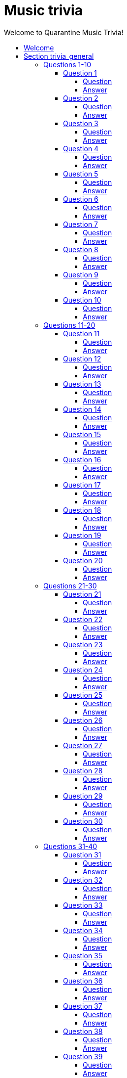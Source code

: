 
= Music trivia
:toc2:
:toclevels: 5
:toc-title: Welcome to Quarantine Music Trivia!

[subs=""]
++++++++++++
<style>
html, body { height: 100%; }
.fullheight { overflow-y:auto; height:100vh; }​
a { color:blue; }
a:visited { color:blue; }
a:active { color:blue; }
a[tabindex]:focus { color:blue; outline:none; }
</style>
++++++++++++

== Welcome
    

[[s1]]
== Section trivia_general

=== Questions 1-10

[[s1q1]]
==== Question 1

===== Question

audio::trivia_general[Song]

===== Answer


[subs=""]
+++++++++++++++++
<button onclick="toggle_hidden_1_1()">Toggle answer</button>
+++++++++++++++++

[[answer_1_1]]
Stronger


[subs=""]
+++++++++++++++
<script>
var z = document.getElementById("answer_1_1");
z.style.display = "none"
function toggle_hidden_1_1() {
  var x = document.getElementById("answer_1_1");
  if (x.style.display === "none") {
    x.style.display = "block";
  } else {
    x.style.display = "none";
  }
}
</script>
+++++++++++++++

[role="fullheight"]
<<s1q2, next q>>

[[s1q2]]
==== Question 2

===== Question

audio::trivia_general[Song]

===== Answer


[subs=""]
+++++++++++++++++
<button onclick="toggle_hidden_1_2()">Toggle answer</button>
+++++++++++++++++

[[answer_1_2]]
Old Town Road (feat. Billy Ray Cyrus) - Remix


[subs=""]
+++++++++++++++
<script>
var z = document.getElementById("answer_1_2");
z.style.display = "none"
function toggle_hidden_1_2() {
  var x = document.getElementById("answer_1_2");
  if (x.style.display === "none") {
    x.style.display = "block";
  } else {
    x.style.display = "none";
  }
}
</script>
+++++++++++++++

[role="fullheight"]
<<s1q1, prev q>> <<s1q3, next q>>

[[s1q3]]
==== Question 3

===== Question

audio::trivia_general[Song]

===== Answer


[subs=""]
+++++++++++++++++
<button onclick="toggle_hidden_1_3()">Toggle answer</button>
+++++++++++++++++

[[answer_1_3]]
Get Lucky (feat. Pharrell Williams & Nile Rodgers) - Radio Edit


[subs=""]
+++++++++++++++
<script>
var z = document.getElementById("answer_1_3");
z.style.display = "none"
function toggle_hidden_1_3() {
  var x = document.getElementById("answer_1_3");
  if (x.style.display === "none") {
    x.style.display = "block";
  } else {
    x.style.display = "none";
  }
}
</script>
+++++++++++++++

[role="fullheight"]
<<s1q2, prev q>> <<s1q4, next q>>

[[s1q4]]
==== Question 4

===== Question

audio::trivia_general[Song]

===== Answer


[subs=""]
+++++++++++++++++
<button onclick="toggle_hidden_1_4()">Toggle answer</button>
+++++++++++++++++

[[answer_1_4]]
Ridin' Solo


[subs=""]
+++++++++++++++
<script>
var z = document.getElementById("answer_1_4");
z.style.display = "none"
function toggle_hidden_1_4() {
  var x = document.getElementById("answer_1_4");
  if (x.style.display === "none") {
    x.style.display = "block";
  } else {
    x.style.display = "none";
  }
}
</script>
+++++++++++++++

[role="fullheight"]
<<s1q3, prev q>> <<s1q5, next q>>

[[s1q5]]
==== Question 5

===== Question

audio::trivia_general[Song]

===== Answer


[subs=""]
+++++++++++++++++
<button onclick="toggle_hidden_1_5()">Toggle answer</button>
+++++++++++++++++

[[answer_1_5]]
Hey Brother


[subs=""]
+++++++++++++++
<script>
var z = document.getElementById("answer_1_5");
z.style.display = "none"
function toggle_hidden_1_5() {
  var x = document.getElementById("answer_1_5");
  if (x.style.display === "none") {
    x.style.display = "block";
  } else {
    x.style.display = "none";
  }
}
</script>
+++++++++++++++

[role="fullheight"]
<<s1q4, prev q>> <<s1q6, next q>>

[[s1q6]]
==== Question 6

===== Question

audio::trivia_general[Song]

===== Answer


[subs=""]
+++++++++++++++++
<button onclick="toggle_hidden_1_6()">Toggle answer</button>
+++++++++++++++++

[[answer_1_6]]
Fast Car


[subs=""]
+++++++++++++++
<script>
var z = document.getElementById("answer_1_6");
z.style.display = "none"
function toggle_hidden_1_6() {
  var x = document.getElementById("answer_1_6");
  if (x.style.display === "none") {
    x.style.display = "block";
  } else {
    x.style.display = "none";
  }
}
</script>
+++++++++++++++

[role="fullheight"]
<<s1q5, prev q>> <<s1q7, next q>>

[[s1q7]]
==== Question 7

===== Question

audio::trivia_general[Song]

===== Answer


[subs=""]
+++++++++++++++++
<button onclick="toggle_hidden_1_7()">Toggle answer</button>
+++++++++++++++++

[[answer_1_7]]
Smells Like Teen Spirit


[subs=""]
+++++++++++++++
<script>
var z = document.getElementById("answer_1_7");
z.style.display = "none"
function toggle_hidden_1_7() {
  var x = document.getElementById("answer_1_7");
  if (x.style.display === "none") {
    x.style.display = "block";
  } else {
    x.style.display = "none";
  }
}
</script>
+++++++++++++++

[role="fullheight"]
<<s1q6, prev q>> <<s1q8, next q>>

[[s1q8]]
==== Question 8

===== Question

audio::trivia_general[Song]

===== Answer


[subs=""]
+++++++++++++++++
<button onclick="toggle_hidden_1_8()">Toggle answer</button>
+++++++++++++++++

[[answer_1_8]]
Before He Cheats


[subs=""]
+++++++++++++++
<script>
var z = document.getElementById("answer_1_8");
z.style.display = "none"
function toggle_hidden_1_8() {
  var x = document.getElementById("answer_1_8");
  if (x.style.display === "none") {
    x.style.display = "block";
  } else {
    x.style.display = "none";
  }
}
</script>
+++++++++++++++

[role="fullheight"]
<<s1q7, prev q>> <<s1q9, next q>>

[[s1q9]]
==== Question 9

===== Question

audio::trivia_general[Song]

===== Answer


[subs=""]
+++++++++++++++++
<button onclick="toggle_hidden_1_9()">Toggle answer</button>
+++++++++++++++++

[[answer_1_9]]
Call Me Maybe


[subs=""]
+++++++++++++++
<script>
var z = document.getElementById("answer_1_9");
z.style.display = "none"
function toggle_hidden_1_9() {
  var x = document.getElementById("answer_1_9");
  if (x.style.display === "none") {
    x.style.display = "block";
  } else {
    x.style.display = "none";
  }
}
</script>
+++++++++++++++

[role="fullheight"]
<<s1q8, prev q>> <<s1q10, next q>>

[[s1q10]]
==== Question 10

===== Question

audio::trivia_general[Song]

===== Answer


[subs=""]
+++++++++++++++++
<button onclick="toggle_hidden_1_10()">Toggle answer</button>
+++++++++++++++++

[[answer_1_10]]
Girls Just Want to Have Fun


[subs=""]
+++++++++++++++
<script>
var z = document.getElementById("answer_1_10");
z.style.display = "none"
function toggle_hidden_1_10() {
  var x = document.getElementById("answer_1_10");
  if (x.style.display === "none") {
    x.style.display = "block";
  } else {
    x.style.display = "none";
  }
}
</script>
+++++++++++++++

[role="fullheight"]
<<s1q9, prev q>> <<s1q11, next q>>

=== Questions 11-20

[[s1q11]]
==== Question 11

===== Question

audio::trivia_general[Song]

===== Answer


[subs=""]
+++++++++++++++++
<button onclick="toggle_hidden_1_11()">Toggle answer</button>
+++++++++++++++++

[[answer_1_11]]
Africa


[subs=""]
+++++++++++++++
<script>
var z = document.getElementById("answer_1_11");
z.style.display = "none"
function toggle_hidden_1_11() {
  var x = document.getElementById("answer_1_11");
  if (x.style.display === "none") {
    x.style.display = "block";
  } else {
    x.style.display = "none";
  }
}
</script>
+++++++++++++++

[role="fullheight"]
<<s1q10, prev q>> <<s1q12, next q>>

[[s1q12]]
==== Question 12

===== Question

audio::trivia_general[Song]

===== Answer


[subs=""]
+++++++++++++++++
<button onclick="toggle_hidden_1_12()">Toggle answer</button>
+++++++++++++++++

[[answer_1_12]]
Walk Like an Egyptian


[subs=""]
+++++++++++++++
<script>
var z = document.getElementById("answer_1_12");
z.style.display = "none"
function toggle_hidden_1_12() {
  var x = document.getElementById("answer_1_12");
  if (x.style.display === "none") {
    x.style.display = "block";
  } else {
    x.style.display = "none";
  }
}
</script>
+++++++++++++++

[role="fullheight"]
<<s1q11, prev q>> <<s1q13, next q>>

[[s1q13]]
==== Question 13

===== Question

audio::trivia_general[Song]

===== Answer


[subs=""]
+++++++++++++++++
<button onclick="toggle_hidden_1_13()">Toggle answer</button>
+++++++++++++++++

[[answer_1_13]]
Every Breath You Take


[subs=""]
+++++++++++++++
<script>
var z = document.getElementById("answer_1_13");
z.style.display = "none"
function toggle_hidden_1_13() {
  var x = document.getElementById("answer_1_13");
  if (x.style.display === "none") {
    x.style.display = "block";
  } else {
    x.style.display = "none";
  }
}
</script>
+++++++++++++++

[role="fullheight"]
<<s1q12, prev q>> <<s1q14, next q>>

[[s1q14]]
==== Question 14

===== Question

audio::trivia_general[Song]

===== Answer


[subs=""]
+++++++++++++++++
<button onclick="toggle_hidden_1_14()">Toggle answer</button>
+++++++++++++++++

[[answer_1_14]]
Born to Run


[subs=""]
+++++++++++++++
<script>
var z = document.getElementById("answer_1_14");
z.style.display = "none"
function toggle_hidden_1_14() {
  var x = document.getElementById("answer_1_14");
  if (x.style.display === "none") {
    x.style.display = "block";
  } else {
    x.style.display = "none";
  }
}
</script>
+++++++++++++++

[role="fullheight"]
<<s1q13, prev q>> <<s1q15, next q>>

[[s1q15]]
==== Question 15

===== Question

audio::trivia_general[Song]

===== Answer


[subs=""]
+++++++++++++++++
<button onclick="toggle_hidden_1_15()">Toggle answer</button>
+++++++++++++++++

[[answer_1_15]]
Karma Chameleon


[subs=""]
+++++++++++++++
<script>
var z = document.getElementById("answer_1_15");
z.style.display = "none"
function toggle_hidden_1_15() {
  var x = document.getElementById("answer_1_15");
  if (x.style.display === "none") {
    x.style.display = "block";
  } else {
    x.style.display = "none";
  }
}
</script>
+++++++++++++++

[role="fullheight"]
<<s1q14, prev q>> <<s1q16, next q>>

[[s1q16]]
==== Question 16

===== Question

audio::trivia_general[Song]

===== Answer


[subs=""]
+++++++++++++++++
<button onclick="toggle_hidden_1_16()">Toggle answer</button>
+++++++++++++++++

[[answer_1_16]]
Jolene


[subs=""]
+++++++++++++++
<script>
var z = document.getElementById("answer_1_16");
z.style.display = "none"
function toggle_hidden_1_16() {
  var x = document.getElementById("answer_1_16");
  if (x.style.display === "none") {
    x.style.display = "block";
  } else {
    x.style.display = "none";
  }
}
</script>
+++++++++++++++

[role="fullheight"]
<<s1q15, prev q>> <<s1q17, next q>>

[[s1q17]]
==== Question 17

===== Question

audio::trivia_general[Song]

===== Answer


[subs=""]
+++++++++++++++++
<button onclick="toggle_hidden_1_17()">Toggle answer</button>
+++++++++++++++++

[[answer_1_17]]
Crazy


[subs=""]
+++++++++++++++
<script>
var z = document.getElementById("answer_1_17");
z.style.display = "none"
function toggle_hidden_1_17() {
  var x = document.getElementById("answer_1_17");
  if (x.style.display === "none") {
    x.style.display = "block";
  } else {
    x.style.display = "none";
  }
}
</script>
+++++++++++++++

[role="fullheight"]
<<s1q16, prev q>> <<s1q18, next q>>

[[s1q18]]
==== Question 18

===== Question

audio::trivia_general[Song]

===== Answer


[subs=""]
+++++++++++++++++
<button onclick="toggle_hidden_1_18()">Toggle answer</button>
+++++++++++++++++

[[answer_1_18]]
September


[subs=""]
+++++++++++++++
<script>
var z = document.getElementById("answer_1_18");
z.style.display = "none"
function toggle_hidden_1_18() {
  var x = document.getElementById("answer_1_18");
  if (x.style.display === "none") {
    x.style.display = "block";
  } else {
    x.style.display = "none";
  }
}
</script>
+++++++++++++++

[role="fullheight"]
<<s1q17, prev q>> <<s1q19, next q>>

[[s1q19]]
==== Question 19

===== Question

audio::trivia_general[Song]

===== Answer


[subs=""]
+++++++++++++++++
<button onclick="toggle_hidden_1_19()">Toggle answer</button>
+++++++++++++++++

[[answer_1_19]]
Have You Ever Seen The Rain


[subs=""]
+++++++++++++++
<script>
var z = document.getElementById("answer_1_19");
z.style.display = "none"
function toggle_hidden_1_19() {
  var x = document.getElementById("answer_1_19");
  if (x.style.display === "none") {
    x.style.display = "block";
  } else {
    x.style.display = "none";
  }
}
</script>
+++++++++++++++

[role="fullheight"]
<<s1q18, prev q>> <<s1q20, next q>>

[[s1q20]]
==== Question 20

===== Question

audio::trivia_general[Song]

===== Answer


[subs=""]
+++++++++++++++++
<button onclick="toggle_hidden_1_20()">Toggle answer</button>
+++++++++++++++++

[[answer_1_20]]
Imagine - 2010 Mix


[subs=""]
+++++++++++++++
<script>
var z = document.getElementById("answer_1_20");
z.style.display = "none"
function toggle_hidden_1_20() {
  var x = document.getElementById("answer_1_20");
  if (x.style.display === "none") {
    x.style.display = "block";
  } else {
    x.style.display = "none";
  }
}
</script>
+++++++++++++++

[role="fullheight"]
<<s1q19, prev q>> <<s1q21, next q>>

=== Questions 21-30

[[s1q21]]
==== Question 21

===== Question

audio::trivia_general[Song]

===== Answer


[subs=""]
+++++++++++++++++
<button onclick="toggle_hidden_1_21()">Toggle answer</button>
+++++++++++++++++

[[answer_1_21]]
American Pie


[subs=""]
+++++++++++++++
<script>
var z = document.getElementById("answer_1_21");
z.style.display = "none"
function toggle_hidden_1_21() {
  var x = document.getElementById("answer_1_21");
  if (x.style.display === "none") {
    x.style.display = "block";
  } else {
    x.style.display = "none";
  }
}
</script>
+++++++++++++++

[role="fullheight"]
<<s1q20, prev q>> <<s1q22, next q>>

[[s1q22]]
==== Question 22

===== Question

audio::trivia_general[Song]

===== Answer


[subs=""]
+++++++++++++++++
<button onclick="toggle_hidden_1_22()">Toggle answer</button>
+++++++++++++++++

[[answer_1_22]]
Lean on Me


[subs=""]
+++++++++++++++
<script>
var z = document.getElementById("answer_1_22");
z.style.display = "none"
function toggle_hidden_1_22() {
  var x = document.getElementById("answer_1_22");
  if (x.style.display === "none") {
    x.style.display = "block";
  } else {
    x.style.display = "none";
  }
}
</script>
+++++++++++++++

[role="fullheight"]
<<s1q21, prev q>> <<s1q23, next q>>

[[s1q23]]
==== Question 23

===== Question

audio::trivia_general[Song]

===== Answer


[subs=""]
+++++++++++++++++
<button onclick="toggle_hidden_1_23()">Toggle answer</button>
+++++++++++++++++

[[answer_1_23]]
Good Vibrations - Remastered


[subs=""]
+++++++++++++++
<script>
var z = document.getElementById("answer_1_23");
z.style.display = "none"
function toggle_hidden_1_23() {
  var x = document.getElementById("answer_1_23");
  if (x.style.display === "none") {
    x.style.display = "block";
  } else {
    x.style.display = "none";
  }
}
</script>
+++++++++++++++

[role="fullheight"]
<<s1q22, prev q>> <<s1q24, next q>>

[[s1q24]]
==== Question 24

===== Question

audio::trivia_general[Song]

===== Answer


[subs=""]
+++++++++++++++++
<button onclick="toggle_hidden_1_24()">Toggle answer</button>
+++++++++++++++++

[[answer_1_24]]
Light My Fire


[subs=""]
+++++++++++++++
<script>
var z = document.getElementById("answer_1_24");
z.style.display = "none"
function toggle_hidden_1_24() {
  var x = document.getElementById("answer_1_24");
  if (x.style.display === "none") {
    x.style.display = "block";
  } else {
    x.style.display = "none";
  }
}
</script>
+++++++++++++++

[role="fullheight"]
<<s1q23, prev q>> <<s1q25, next q>>

[[s1q25]]
==== Question 25

===== Question

audio::trivia_general[Song]

===== Answer


[subs=""]
+++++++++++++++++
<button onclick="toggle_hidden_1_25()">Toggle answer</button>
+++++++++++++++++

[[answer_1_25]]
What A Wonderful World


[subs=""]
+++++++++++++++
<script>
var z = document.getElementById("answer_1_25");
z.style.display = "none"
function toggle_hidden_1_25() {
  var x = document.getElementById("answer_1_25");
  if (x.style.display === "none") {
    x.style.display = "block";
  } else {
    x.style.display = "none";
  }
}
</script>
+++++++++++++++

[role="fullheight"]
<<s1q24, prev q>> <<s1q26, next q>>

[[s1q26]]
==== Question 26

===== Question

audio::trivia_general[Song]

===== Answer


[subs=""]
+++++++++++++++++
<button onclick="toggle_hidden_1_26()">Toggle answer</button>
+++++++++++++++++

[[answer_1_26]]
Johnny B. Goode - Single Version


[subs=""]
+++++++++++++++
<script>
var z = document.getElementById("answer_1_26");
z.style.display = "none"
function toggle_hidden_1_26() {
  var x = document.getElementById("answer_1_26");
  if (x.style.display === "none") {
    x.style.display = "block";
  } else {
    x.style.display = "none";
  }
}
</script>
+++++++++++++++

[role="fullheight"]
<<s1q25, prev q>> <<s1q27, next q>>

[[s1q27]]
==== Question 27

===== Question

audio::trivia_general[Song]

===== Answer


[subs=""]
+++++++++++++++++
<button onclick="toggle_hidden_1_27()">Toggle answer</button>
+++++++++++++++++

[[answer_1_27]]
Jailhouse Rock


[subs=""]
+++++++++++++++
<script>
var z = document.getElementById("answer_1_27");
z.style.display = "none"
function toggle_hidden_1_27() {
  var x = document.getElementById("answer_1_27");
  if (x.style.display === "none") {
    x.style.display = "block";
  } else {
    x.style.display = "none";
  }
}
</script>
+++++++++++++++

[role="fullheight"]
<<s1q26, prev q>> <<s1q28, next q>>

[[s1q28]]
==== Question 28

===== Question

audio::trivia_general[Song]

===== Answer


[subs=""]
+++++++++++++++++
<button onclick="toggle_hidden_1_28()">Toggle answer</button>
+++++++++++++++++

[[answer_1_28]]
Tequila (Original)


[subs=""]
+++++++++++++++
<script>
var z = document.getElementById("answer_1_28");
z.style.display = "none"
function toggle_hidden_1_28() {
  var x = document.getElementById("answer_1_28");
  if (x.style.display === "none") {
    x.style.display = "block";
  } else {
    x.style.display = "none";
  }
}
</script>
+++++++++++++++

[role="fullheight"]
<<s1q27, prev q>> <<s1q29, next q>>

[[s1q29]]
==== Question 29

===== Question

audio::trivia_general[Song]

===== Answer


[subs=""]
+++++++++++++++++
<button onclick="toggle_hidden_1_29()">Toggle answer</button>
+++++++++++++++++

[[answer_1_29]]
Uptown Funk (feat. Bruno Mars)


[subs=""]
+++++++++++++++
<script>
var z = document.getElementById("answer_1_29");
z.style.display = "none"
function toggle_hidden_1_29() {
  var x = document.getElementById("answer_1_29");
  if (x.style.display === "none") {
    x.style.display = "block";
  } else {
    x.style.display = "none";
  }
}
</script>
+++++++++++++++

[role="fullheight"]
<<s1q28, prev q>> <<s1q30, next q>>

[[s1q30]]
==== Question 30

===== Question

audio::trivia_general[Song]

===== Answer


[subs=""]
+++++++++++++++++
<button onclick="toggle_hidden_1_30()">Toggle answer</button>
+++++++++++++++++

[[answer_1_30]]
Royals


[subs=""]
+++++++++++++++
<script>
var z = document.getElementById("answer_1_30");
z.style.display = "none"
function toggle_hidden_1_30() {
  var x = document.getElementById("answer_1_30");
  if (x.style.display === "none") {
    x.style.display = "block";
  } else {
    x.style.display = "none";
  }
}
</script>
+++++++++++++++

[role="fullheight"]
<<s1q29, prev q>> <<s1q31, next q>>

=== Questions 31-40

[[s1q31]]
==== Question 31

===== Question

audio::trivia_general[Song]

===== Answer


[subs=""]
+++++++++++++++++
<button onclick="toggle_hidden_1_31()">Toggle answer</button>
+++++++++++++++++

[[answer_1_31]]
Moondance - 2013 Remaster


[subs=""]
+++++++++++++++
<script>
var z = document.getElementById("answer_1_31");
z.style.display = "none"
function toggle_hidden_1_31() {
  var x = document.getElementById("answer_1_31");
  if (x.style.display === "none") {
    x.style.display = "block";
  } else {
    x.style.display = "none";
  }
}
</script>
+++++++++++++++

[role="fullheight"]
<<s1q30, prev q>> <<s1q32, next q>>

[[s1q32]]
==== Question 32

===== Question

audio::trivia_general[Song]

===== Answer


[subs=""]
+++++++++++++++++
<button onclick="toggle_hidden_1_32()">Toggle answer</button>
+++++++++++++++++

[[answer_1_32]]
Is This Love


[subs=""]
+++++++++++++++
<script>
var z = document.getElementById("answer_1_32");
z.style.display = "none"
function toggle_hidden_1_32() {
  var x = document.getElementById("answer_1_32");
  if (x.style.display === "none") {
    x.style.display = "block";
  } else {
    x.style.display = "none";
  }
}
</script>
+++++++++++++++

[role="fullheight"]
<<s1q31, prev q>> <<s1q33, next q>>

[[s1q33]]
==== Question 33

===== Question

audio::trivia_general[Song]

===== Answer


[subs=""]
+++++++++++++++++
<button onclick="toggle_hidden_1_33()">Toggle answer</button>
+++++++++++++++++

[[answer_1_33]]
Paint It, Black - (Original Single Mono Version)


[subs=""]
+++++++++++++++
<script>
var z = document.getElementById("answer_1_33");
z.style.display = "none"
function toggle_hidden_1_33() {
  var x = document.getElementById("answer_1_33");
  if (x.style.display === "none") {
    x.style.display = "block";
  } else {
    x.style.display = "none";
  }
}
</script>
+++++++++++++++

[role="fullheight"]
<<s1q32, prev q>> <<s1q34, next q>>

[[s1q34]]
==== Question 34

===== Question

audio::trivia_general[Song]

===== Answer


[subs=""]
+++++++++++++++++
<button onclick="toggle_hidden_1_34()">Toggle answer</button>
+++++++++++++++++

[[answer_1_34]]
My Generation - Mono Version


[subs=""]
+++++++++++++++
<script>
var z = document.getElementById("answer_1_34");
z.style.display = "none"
function toggle_hidden_1_34() {
  var x = document.getElementById("answer_1_34");
  if (x.style.display === "none") {
    x.style.display = "block";
  } else {
    x.style.display = "none";
  }
}
</script>
+++++++++++++++

[role="fullheight"]
<<s1q33, prev q>> <<s1q35, next q>>

[[s1q35]]
==== Question 35

===== Question

audio::trivia_general[Song]

===== Answer


[subs=""]
+++++++++++++++++
<button onclick="toggle_hidden_1_35()">Toggle answer</button>
+++++++++++++++++

[[answer_1_35]]
Come Sail Away


[subs=""]
+++++++++++++++
<script>
var z = document.getElementById("answer_1_35");
z.style.display = "none"
function toggle_hidden_1_35() {
  var x = document.getElementById("answer_1_35");
  if (x.style.display === "none") {
    x.style.display = "block";
  } else {
    x.style.display = "none";
  }
}
</script>
+++++++++++++++

[role="fullheight"]
<<s1q34, prev q>> <<s1q36, next q>>

[[s1q36]]
==== Question 36

===== Question

audio::trivia_general[Song]

===== Answer


[subs=""]
+++++++++++++++++
<button onclick="toggle_hidden_1_36()">Toggle answer</button>
+++++++++++++++++

[[answer_1_36]]
Walk This Way


[subs=""]
+++++++++++++++
<script>
var z = document.getElementById("answer_1_36");
z.style.display = "none"
function toggle_hidden_1_36() {
  var x = document.getElementById("answer_1_36");
  if (x.style.display === "none") {
    x.style.display = "block";
  } else {
    x.style.display = "none";
  }
}
</script>
+++++++++++++++

[role="fullheight"]
<<s1q35, prev q>> <<s1q37, next q>>

[[s1q37]]
==== Question 37

===== Question

audio::trivia_general[Song]

===== Answer


[subs=""]
+++++++++++++++++
<button onclick="toggle_hidden_1_37()">Toggle answer</button>
+++++++++++++++++

[[answer_1_37]]
Free Bird


[subs=""]
+++++++++++++++
<script>
var z = document.getElementById("answer_1_37");
z.style.display = "none"
function toggle_hidden_1_37() {
  var x = document.getElementById("answer_1_37");
  if (x.style.display === "none") {
    x.style.display = "block";
  } else {
    x.style.display = "none";
  }
}
</script>
+++++++++++++++

[role="fullheight"]
<<s1q36, prev q>> <<s1q38, next q>>

[[s1q38]]
==== Question 38

===== Question

audio::trivia_general[Song]

===== Answer


[subs=""]
+++++++++++++++++
<button onclick="toggle_hidden_1_38()">Toggle answer</button>
+++++++++++++++++

[[answer_1_38]]
Margaritaville


[subs=""]
+++++++++++++++
<script>
var z = document.getElementById("answer_1_38");
z.style.display = "none"
function toggle_hidden_1_38() {
  var x = document.getElementById("answer_1_38");
  if (x.style.display === "none") {
    x.style.display = "block";
  } else {
    x.style.display = "none";
  }
}
</script>
+++++++++++++++

[role="fullheight"]
<<s1q37, prev q>> <<s1q39, next q>>

[[s1q39]]
==== Question 39

===== Question

audio::trivia_general[Song]

===== Answer


[subs=""]
+++++++++++++++++
<button onclick="toggle_hidden_1_39()">Toggle answer</button>
+++++++++++++++++

[[answer_1_39]]
Cocaine


[subs=""]
+++++++++++++++
<script>
var z = document.getElementById("answer_1_39");
z.style.display = "none"
function toggle_hidden_1_39() {
  var x = document.getElementById("answer_1_39");
  if (x.style.display === "none") {
    x.style.display = "block";
  } else {
    x.style.display = "none";
  }
}
</script>
+++++++++++++++

[role="fullheight"]
<<s1q38, prev q>> <<s1q40, next q>>

[[s1q40]]
==== Question 40

===== Question

audio::trivia_general[Song]

===== Answer


[subs=""]
+++++++++++++++++
<button onclick="toggle_hidden_1_40()">Toggle answer</button>
+++++++++++++++++

[[answer_1_40]]
Gold Digger


[subs=""]
+++++++++++++++
<script>
var z = document.getElementById("answer_1_40");
z.style.display = "none"
function toggle_hidden_1_40() {
  var x = document.getElementById("answer_1_40");
  if (x.style.display === "none") {
    x.style.display = "block";
  } else {
    x.style.display = "none";
  }
}
</script>
+++++++++++++++

[role="fullheight"]
<<s1q39, prev q>> <<s1q41, next q>>

=== Questions 41-50

[[s1q41]]
==== Question 41

===== Question

audio::trivia_general[Song]

===== Answer


[subs=""]
+++++++++++++++++
<button onclick="toggle_hidden_1_41()">Toggle answer</button>
+++++++++++++++++

[[answer_1_41]]
I Gotta Feeling


[subs=""]
+++++++++++++++
<script>
var z = document.getElementById("answer_1_41");
z.style.display = "none"
function toggle_hidden_1_41() {
  var x = document.getElementById("answer_1_41");
  if (x.style.display === "none") {
    x.style.display = "block";
  } else {
    x.style.display = "none";
  }
}
</script>
+++++++++++++++

[role="fullheight"]
<<s1q40, prev q>> <<s1q42, next q>>

[[s1q42]]
==== Question 42

===== Question

audio::trivia_general[Song]

===== Answer


[subs=""]
+++++++++++++++++
<button onclick="toggle_hidden_1_42()">Toggle answer</button>
+++++++++++++++++

[[answer_1_42]]
Escape (The Pina Colada Song)


[subs=""]
+++++++++++++++
<script>
var z = document.getElementById("answer_1_42");
z.style.display = "none"
function toggle_hidden_1_42() {
  var x = document.getElementById("answer_1_42");
  if (x.style.display === "none") {
    x.style.display = "block";
  } else {
    x.style.display = "none";
  }
}
</script>
+++++++++++++++

[role="fullheight"]
<<s1q41, prev q>> <<s1q43, next q>>

[[s1q43]]
==== Question 43

===== Question

audio::trivia_general[Song]

===== Answer


[subs=""]
+++++++++++++++++
<button onclick="toggle_hidden_1_43()">Toggle answer</button>
+++++++++++++++++

[[answer_1_43]]
I Will Survive - Single Version


[subs=""]
+++++++++++++++
<script>
var z = document.getElementById("answer_1_43");
z.style.display = "none"
function toggle_hidden_1_43() {
  var x = document.getElementById("answer_1_43");
  if (x.style.display === "none") {
    x.style.display = "block";
  } else {
    x.style.display = "none";
  }
}
</script>
+++++++++++++++

[role="fullheight"]
<<s1q42, prev q>> <<s1q44, next q>>

[[s1q44]]
==== Question 44

===== Question

audio::trivia_general[Song]

===== Answer


[subs=""]
+++++++++++++++++
<button onclick="toggle_hidden_1_44()">Toggle answer</button>
+++++++++++++++++

[[answer_1_44]]
Ring of Fire


[subs=""]
+++++++++++++++
<script>
var z = document.getElementById("answer_1_44");
z.style.display = "none"
function toggle_hidden_1_44() {
  var x = document.getElementById("answer_1_44");
  if (x.style.display === "none") {
    x.style.display = "block";
  } else {
    x.style.display = "none";
  }
}
</script>
+++++++++++++++

[role="fullheight"]
<<s1q43, prev q>> <<s1q45, next q>>

[[s1q45]]
==== Question 45

===== Question

audio::trivia_general[Song]

===== Answer


[subs=""]
+++++++++++++++++
<button onclick="toggle_hidden_1_45()">Toggle answer</button>
+++++++++++++++++

[[answer_1_45]]
All About That Bass


[subs=""]
+++++++++++++++
<script>
var z = document.getElementById("answer_1_45");
z.style.display = "none"
function toggle_hidden_1_45() {
  var x = document.getElementById("answer_1_45");
  if (x.style.display === "none") {
    x.style.display = "block";
  } else {
    x.style.display = "none";
  }
}
</script>
+++++++++++++++

[role="fullheight"]
<<s1q44, prev q>> <<s1q46, next q>>

[[s1q46]]
==== Question 46

===== Question

audio::trivia_general[Song]

===== Answer


[subs=""]
+++++++++++++++++
<button onclick="toggle_hidden_1_46()">Toggle answer</button>
+++++++++++++++++

[[answer_1_46]]
Bridge Over Troubled Water


[subs=""]
+++++++++++++++
<script>
var z = document.getElementById("answer_1_46");
z.style.display = "none"
function toggle_hidden_1_46() {
  var x = document.getElementById("answer_1_46");
  if (x.style.display === "none") {
    x.style.display = "block";
  } else {
    x.style.display = "none";
  }
}
</script>
+++++++++++++++

[role="fullheight"]
<<s1q45, prev q>> <<s1q47, next q>>

[[s1q47]]
==== Question 47

===== Question

audio::trivia_general[Song]

===== Answer


[subs=""]
+++++++++++++++++
<button onclick="toggle_hidden_1_47()">Toggle answer</button>
+++++++++++++++++

[[answer_1_47]]
Happy


[subs=""]
+++++++++++++++
<script>
var z = document.getElementById("answer_1_47");
z.style.display = "none"
function toggle_hidden_1_47() {
  var x = document.getElementById("answer_1_47");
  if (x.style.display === "none") {
    x.style.display = "block";
  } else {
    x.style.display = "none";
  }
}
</script>
+++++++++++++++

[role="fullheight"]
<<s1q46, prev q>> <<s1q48, next q>>

[[s1q48]]
==== Question 48

===== Question

audio::trivia_general[Song]

===== Answer


[subs=""]
+++++++++++++++++
<button onclick="toggle_hidden_1_48()">Toggle answer</button>
+++++++++++++++++

[[answer_1_48]]
With Or Without You - Remastered


[subs=""]
+++++++++++++++
<script>
var z = document.getElementById("answer_1_48");
z.style.display = "none"
function toggle_hidden_1_48() {
  var x = document.getElementById("answer_1_48");
  if (x.style.display === "none") {
    x.style.display = "block";
  } else {
    x.style.display = "none";
  }
}
</script>
+++++++++++++++

[role="fullheight"]
<<s1q47, prev q>> <<s1q49, next q>>

[[s1q49]]
==== Question 49

===== Question

audio::trivia_general[Song]

===== Answer


[subs=""]
+++++++++++++++++
<button onclick="toggle_hidden_1_49()">Toggle answer</button>
+++++++++++++++++

[[answer_1_49]]
Material Girl


[subs=""]
+++++++++++++++
<script>
var z = document.getElementById("answer_1_49");
z.style.display = "none"
function toggle_hidden_1_49() {
  var x = document.getElementById("answer_1_49");
  if (x.style.display === "none") {
    x.style.display = "block";
  } else {
    x.style.display = "none";
  }
}
</script>
+++++++++++++++

[role="fullheight"]
<<s1q48, prev q>> <<s1q50, next q>>

[[s1q50]]
==== Question 50

===== Question

audio::trivia_general[Song]

===== Answer


[subs=""]
+++++++++++++++++
<button onclick="toggle_hidden_1_50()">Toggle answer</button>
+++++++++++++++++

[[answer_1_50]]
Go Your Own Way - 2004 Remaster


[subs=""]
+++++++++++++++
<script>
var z = document.getElementById("answer_1_50");
z.style.display = "none"
function toggle_hidden_1_50() {
  var x = document.getElementById("answer_1_50");
  if (x.style.display === "none") {
    x.style.display = "block";
  } else {
    x.style.display = "none";
  }
}
</script>
+++++++++++++++

[role="fullheight"]
<<s1q49, prev q>> <<s1q51, next q>>

=== Questions 51-60

[[s1q51]]
==== Question 51

===== Question

audio::trivia_general[Song]

===== Answer


[subs=""]
+++++++++++++++++
<button onclick="toggle_hidden_1_51()">Toggle answer</button>
+++++++++++++++++

[[answer_1_51]]
One Way Or Another - Remastered


[subs=""]
+++++++++++++++
<script>
var z = document.getElementById("answer_1_51");
z.style.display = "none"
function toggle_hidden_1_51() {
  var x = document.getElementById("answer_1_51");
  if (x.style.display === "none") {
    x.style.display = "block";
  } else {
    x.style.display = "none";
  }
}
</script>
+++++++++++++++

[role="fullheight"]
<<s1q50, prev q>> <<s1q52, next q>>

[[s1q52]]
==== Question 52

===== Question

audio::trivia_general[Song]

===== Answer


[subs=""]
+++++++++++++++++
<button onclick="toggle_hidden_1_52()">Toggle answer</button>
+++++++++++++++++

[[answer_1_52]]
Holiday / Boulevard of Broken Dreams


[subs=""]
+++++++++++++++
<script>
var z = document.getElementById("answer_1_52");
z.style.display = "none"
function toggle_hidden_1_52() {
  var x = document.getElementById("answer_1_52");
  if (x.style.display === "none") {
    x.style.display = "block";
  } else {
    x.style.display = "none";
  }
}
</script>
+++++++++++++++

[role="fullheight"]
<<s1q51, prev q>> <<s1q53, next q>>

[[s1q53]]
==== Question 53

===== Question

audio::trivia_general[Song]

===== Answer


[subs=""]
+++++++++++++++++
<button onclick="toggle_hidden_1_53()">Toggle answer</button>
+++++++++++++++++

[[answer_1_53]]
Twist And Shout - Remastered 2009


[subs=""]
+++++++++++++++
<script>
var z = document.getElementById("answer_1_53");
z.style.display = "none"
function toggle_hidden_1_53() {
  var x = document.getElementById("answer_1_53");
  if (x.style.display === "none") {
    x.style.display = "block";
  } else {
    x.style.display = "none";
  }
}
</script>
+++++++++++++++

[role="fullheight"]
<<s1q52, prev q>> <<s1q54, next q>>

[[s1q54]]
==== Question 54

===== Question

audio::trivia_general[Song]

===== Answer


[subs=""]
+++++++++++++++++
<button onclick="toggle_hidden_1_54()">Toggle answer</button>
+++++++++++++++++

[[answer_1_54]]
Shout


[subs=""]
+++++++++++++++
<script>
var z = document.getElementById("answer_1_54");
z.style.display = "none"
function toggle_hidden_1_54() {
  var x = document.getElementById("answer_1_54");
  if (x.style.display === "none") {
    x.style.display = "block";
  } else {
    x.style.display = "none";
  }
}
</script>
+++++++++++++++

[role="fullheight"]
<<s1q53, prev q>> <<s1q55, next q>>

[[s1q55]]
==== Question 55

===== Question

audio::trivia_general[Song]

===== Answer


[subs=""]
+++++++++++++++++
<button onclick="toggle_hidden_1_55()">Toggle answer</button>
+++++++++++++++++

[[answer_1_55]]
Build Me Up Buttercup


[subs=""]
+++++++++++++++
<script>
var z = document.getElementById("answer_1_55");
z.style.display = "none"
function toggle_hidden_1_55() {
  var x = document.getElementById("answer_1_55");
  if (x.style.display === "none") {
    x.style.display = "block";
  } else {
    x.style.display = "none";
  }
}
</script>
+++++++++++++++

[role="fullheight"]
<<s1q54, prev q>> <<s1q56, next q>>

[[s1q56]]
==== Question 56

===== Question

audio::trivia_general[Song]

===== Answer


[subs=""]
+++++++++++++++++
<button onclick="toggle_hidden_1_56()">Toggle answer</button>
+++++++++++++++++

[[answer_1_56]]
Wake Me Up Before You Go-Go


[subs=""]
+++++++++++++++
<script>
var z = document.getElementById("answer_1_56");
z.style.display = "none"
function toggle_hidden_1_56() {
  var x = document.getElementById("answer_1_56");
  if (x.style.display === "none") {
    x.style.display = "block";
  } else {
    x.style.display = "none";
  }
}
</script>
+++++++++++++++

[role="fullheight"]
<<s1q55, prev q>> <<s1q57, next q>>

[[s1q57]]
==== Question 57

===== Question

audio::trivia_general[Song]

===== Answer


[subs=""]
+++++++++++++++++
<button onclick="toggle_hidden_1_57()">Toggle answer</button>
+++++++++++++++++

[[answer_1_57]]
Pump It Up


[subs=""]
+++++++++++++++
<script>
var z = document.getElementById("answer_1_57");
z.style.display = "none"
function toggle_hidden_1_57() {
  var x = document.getElementById("answer_1_57");
  if (x.style.display === "none") {
    x.style.display = "block";
  } else {
    x.style.display = "none";
  }
}
</script>
+++++++++++++++

[role="fullheight"]
<<s1q56, prev q>> <<s1q58, next q>>

[[s1q58]]
==== Question 58

===== Question

audio::trivia_general[Song]

===== Answer


[subs=""]
+++++++++++++++++
<button onclick="toggle_hidden_1_58()">Toggle answer</button>
+++++++++++++++++

[[answer_1_58]]
Everyday I Write The Book


[subs=""]
+++++++++++++++
<script>
var z = document.getElementById("answer_1_58");
z.style.display = "none"
function toggle_hidden_1_58() {
  var x = document.getElementById("answer_1_58");
  if (x.style.display === "none") {
    x.style.display = "block";
  } else {
    x.style.display = "none";
  }
}
</script>
+++++++++++++++

[role="fullheight"]
<<s1q57, prev q>> <<s1q59, next q>>

[[s1q59]]
==== Question 59

===== Question

audio::trivia_general[Song]

===== Answer


[subs=""]
+++++++++++++++++
<button onclick="toggle_hidden_1_59()">Toggle answer</button>
+++++++++++++++++

[[answer_1_59]]
What's Going On


[subs=""]
+++++++++++++++
<script>
var z = document.getElementById("answer_1_59");
z.style.display = "none"
function toggle_hidden_1_59() {
  var x = document.getElementById("answer_1_59");
  if (x.style.display === "none") {
    x.style.display = "block";
  } else {
    x.style.display = "none";
  }
}
</script>
+++++++++++++++

[role="fullheight"]
<<s1q58, prev q>> <<s1q60, next q>>

[[s1q60]]
==== Question 60

===== Question

audio::trivia_general[Song]

===== Answer


[subs=""]
+++++++++++++++++
<button onclick="toggle_hidden_1_60()">Toggle answer</button>
+++++++++++++++++

[[answer_1_60]]
Theme From Shaft - Album - Remastered


[subs=""]
+++++++++++++++
<script>
var z = document.getElementById("answer_1_60");
z.style.display = "none"
function toggle_hidden_1_60() {
  var x = document.getElementById("answer_1_60");
  if (x.style.display === "none") {
    x.style.display = "block";
  } else {
    x.style.display = "none";
  }
}
</script>
+++++++++++++++

[role="fullheight"]
<<s1q59, prev q>> <<s1q61, next q>>

=== Questions 61-70

[[s1q61]]
==== Question 61

===== Question

audio::trivia_general[Song]

===== Answer


[subs=""]
+++++++++++++++++
<button onclick="toggle_hidden_1_61()">Toggle answer</button>
+++++++++++++++++

[[answer_1_61]]
Norwegian Wood (This Bird Has Flown) - Remastered 2009


[subs=""]
+++++++++++++++
<script>
var z = document.getElementById("answer_1_61");
z.style.display = "none"
function toggle_hidden_1_61() {
  var x = document.getElementById("answer_1_61");
  if (x.style.display === "none") {
    x.style.display = "block";
  } else {
    x.style.display = "none";
  }
}
</script>
+++++++++++++++

[role="fullheight"]
<<s1q60, prev q>> <<s1q62, next q>>

[[s1q62]]
==== Question 62

===== Question

audio::trivia_general[Song]

===== Answer


[subs=""]
+++++++++++++++++
<button onclick="toggle_hidden_1_62()">Toggle answer</button>
+++++++++++++++++

[[answer_1_62]]
Suspicious Minds


[subs=""]
+++++++++++++++
<script>
var z = document.getElementById("answer_1_62");
z.style.display = "none"
function toggle_hidden_1_62() {
  var x = document.getElementById("answer_1_62");
  if (x.style.display === "none") {
    x.style.display = "block";
  } else {
    x.style.display = "none";
  }
}
</script>
+++++++++++++++

[role="fullheight"]
<<s1q61, prev q>> <<s1q63, next q>>

[[s1q63]]
==== Question 63

===== Question

audio::trivia_general[Song]

===== Answer


[subs=""]
+++++++++++++++++
<button onclick="toggle_hidden_1_63()">Toggle answer</button>
+++++++++++++++++

[[answer_1_63]]
I Want To Hold Your Hand - Remastered 2015


[subs=""]
+++++++++++++++
<script>
var z = document.getElementById("answer_1_63");
z.style.display = "none"
function toggle_hidden_1_63() {
  var x = document.getElementById("answer_1_63");
  if (x.style.display === "none") {
    x.style.display = "block";
  } else {
    x.style.display = "none";
  }
}
</script>
+++++++++++++++

[role="fullheight"]
<<s1q62, prev q>> <<s1q64, next q>>

[[s1q64]]
==== Question 64

===== Question

audio::trivia_general[Song]

===== Answer


[subs=""]
+++++++++++++++++
<button onclick="toggle_hidden_1_64()">Toggle answer</button>
+++++++++++++++++

[[answer_1_64]]
Blackbird - Remastered


[subs=""]
+++++++++++++++
<script>
var z = document.getElementById("answer_1_64");
z.style.display = "none"
function toggle_hidden_1_64() {
  var x = document.getElementById("answer_1_64");
  if (x.style.display === "none") {
    x.style.display = "block";
  } else {
    x.style.display = "none";
  }
}
</script>
+++++++++++++++

[role="fullheight"]
<<s1q63, prev q>> <<s1q65, next q>>

[[s1q65]]
==== Question 65

===== Question

audio::trivia_general[Song]

===== Answer


[subs=""]
+++++++++++++++++
<button onclick="toggle_hidden_1_65()">Toggle answer</button>
+++++++++++++++++

[[answer_1_65]]
God Only Knows - Remastered


[subs=""]
+++++++++++++++
<script>
var z = document.getElementById("answer_1_65");
z.style.display = "none"
function toggle_hidden_1_65() {
  var x = document.getElementById("answer_1_65");
  if (x.style.display === "none") {
    x.style.display = "block";
  } else {
    x.style.display = "none";
  }
}
</script>
+++++++++++++++

[role="fullheight"]
<<s1q64, prev q>> <<s1q66, next q>>

[[s1q66]]
==== Question 66

===== Question

audio::trivia_general[Song]

===== Answer


[subs=""]
+++++++++++++++++
<button onclick="toggle_hidden_1_66()">Toggle answer</button>
+++++++++++++++++

[[answer_1_66]]
I Gotta Feeling


[subs=""]
+++++++++++++++
<script>
var z = document.getElementById("answer_1_66");
z.style.display = "none"
function toggle_hidden_1_66() {
  var x = document.getElementById("answer_1_66");
  if (x.style.display === "none") {
    x.style.display = "block";
  } else {
    x.style.display = "none";
  }
}
</script>
+++++++++++++++

[role="fullheight"]
<<s1q65, prev q>> <<s1q67, next q>>

[[s1q67]]
==== Question 67

===== Question

audio::trivia_general[Song]

===== Answer


[subs=""]
+++++++++++++++++
<button onclick="toggle_hidden_1_67()">Toggle answer</button>
+++++++++++++++++

[[answer_1_67]]
Is She Really Going Out With Him?


[subs=""]
+++++++++++++++
<script>
var z = document.getElementById("answer_1_67");
z.style.display = "none"
function toggle_hidden_1_67() {
  var x = document.getElementById("answer_1_67");
  if (x.style.display === "none") {
    x.style.display = "block";
  } else {
    x.style.display = "none";
  }
}
</script>
+++++++++++++++

[role="fullheight"]
<<s1q66, prev q>> <<s1q68, next q>>

[[s1q68]]
==== Question 68

===== Question

audio::trivia_general[Song]

===== Answer


[subs=""]
+++++++++++++++++
<button onclick="toggle_hidden_1_68()">Toggle answer</button>
+++++++++++++++++

[[answer_1_68]]
Come On Eileen


[subs=""]
+++++++++++++++
<script>
var z = document.getElementById("answer_1_68");
z.style.display = "none"
function toggle_hidden_1_68() {
  var x = document.getElementById("answer_1_68");
  if (x.style.display === "none") {
    x.style.display = "block";
  } else {
    x.style.display = "none";
  }
}
</script>
+++++++++++++++

[role="fullheight"]
<<s1q67, prev q>> <<s1q69, next q>>

[[s1q69]]
==== Question 69

===== Question

audio::trivia_general[Song]

===== Answer


[subs=""]
+++++++++++++++++
<button onclick="toggle_hidden_1_69()">Toggle answer</button>
+++++++++++++++++

[[answer_1_69]]
Owner Of A Lonely Heart


[subs=""]
+++++++++++++++
<script>
var z = document.getElementById("answer_1_69");
z.style.display = "none"
function toggle_hidden_1_69() {
  var x = document.getElementById("answer_1_69");
  if (x.style.display === "none") {
    x.style.display = "block";
  } else {
    x.style.display = "none";
  }
}
</script>
+++++++++++++++

[role="fullheight"]
<<s1q68, prev q>> <<s1q70, next q>>

[[s1q70]]
==== Question 70

===== Question

audio::trivia_general[Song]

===== Answer


[subs=""]
+++++++++++++++++
<button onclick="toggle_hidden_1_70()">Toggle answer</button>
+++++++++++++++++

[[answer_1_70]]
The Logical Song - Remastered 2010


[subs=""]
+++++++++++++++
<script>
var z = document.getElementById("answer_1_70");
z.style.display = "none"
function toggle_hidden_1_70() {
  var x = document.getElementById("answer_1_70");
  if (x.style.display === "none") {
    x.style.display = "block";
  } else {
    x.style.display = "none";
  }
}
</script>
+++++++++++++++

[role="fullheight"]
<<s1q69, prev q>>

